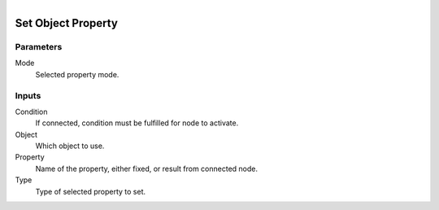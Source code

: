 .. figure:: /images/logic_nodes/values/properties/ln-set_object_property.png
   :align: right
   :width: 215
   :alt: Set Object Property Node

.. _ln-set_object_property:

========================
Set Object Property
========================

Parameters
++++++++++

Mode
   Selected property mode.

Inputs
++++++

Condition
   If connected, condition must be fulfilled for node to activate.

Object
   Which object to use.

Property
   Name of the property, either fixed, or result from  connected node.

Type
   Type of selected property to set.
